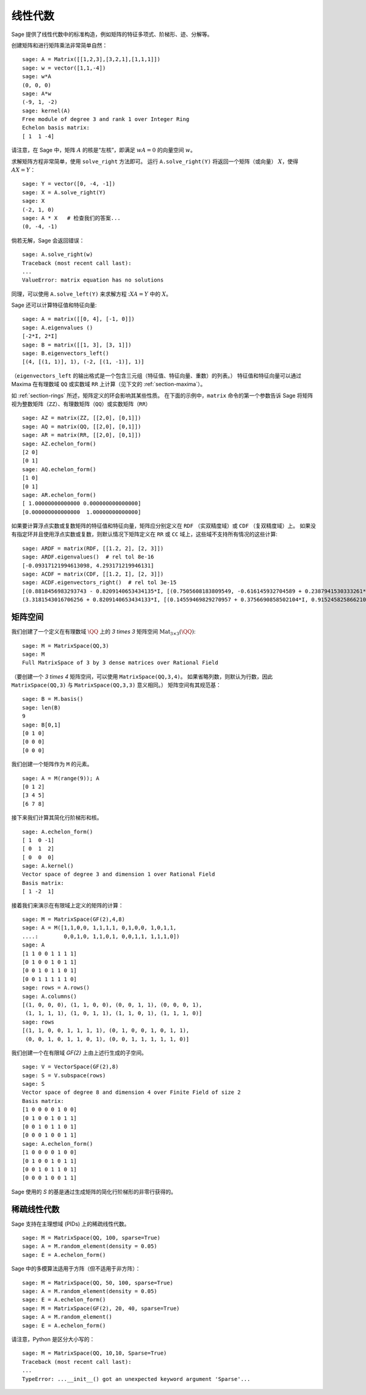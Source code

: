 .. _section-linalg:

线性代数
==============

Sage 提供了线性代数中的标准构造，例如矩阵的特征多项式、阶梯形、迹、分解等。

创建矩阵和进行矩阵乘法非常简单自然：

::

    sage: A = Matrix([[1,2,3],[3,2,1],[1,1,1]])
    sage: w = vector([1,1,-4])
    sage: w*A
    (0, 0, 0)
    sage: A*w
    (-9, 1, -2)
    sage: kernel(A)
    Free module of degree 3 and rank 1 over Integer Ring
    Echelon basis matrix:
    [ 1  1 -4]

请注意，在 Sage 中，矩阵 :math:`A` 的核是“左核”，即满足 :math:`wA=0` 的向量空间 :math:`w`。

求解矩阵方程非常简单，使用 ``solve_right`` 方法即可。
运行 ``A.solve_right(Y)`` 将返回一个矩阵（或向量） :math:`X`，使得 :math:`AX=Y`：

.. link

::

    sage: Y = vector([0, -4, -1])
    sage: X = A.solve_right(Y)
    sage: X
    (-2, 1, 0)
    sage: A * X   # 检查我们的答案...
    (0, -4, -1)

倘若无解，Sage 会返回错误：

.. skip

::

    sage: A.solve_right(w)
    Traceback (most recent call last):
    ...
    ValueError: matrix equation has no solutions

同理，可以使用 ``A.solve_left(Y)`` 来求解方程 ::math:`XA=Y` 中的 :math:`X`。

Sage 还可以计算特征值和特征向量::

    sage: A = matrix([[0, 4], [-1, 0]])
    sage: A.eigenvalues ()
    [-2*I, 2*I]
    sage: B = matrix([[1, 3], [3, 1]])
    sage: B.eigenvectors_left()
    [(4, [(1, 1)], 1), (-2, [(1, -1)], 1)]

（``eigenvectors_left`` 的输出格式是一个包含三元组（特征值、特征向量、重数）的列表。）
特征值和特征向量可以通过 Maxima 在有理数域 ``QQ`` 或实数域 ``RR`` 上计算（见下文的 :ref:`section-maxima`）。

如 :ref:`section-rings` 所述，矩阵定义的环会影响其某些性质。
在下面的示例中，``matrix`` 命令的第一个参数告诉 Sage 将矩阵视为整数矩阵（``ZZ``）、有理数矩阵（``QQ``）或实数矩阵（``RR``） ::

    sage: AZ = matrix(ZZ, [[2,0], [0,1]])
    sage: AQ = matrix(QQ, [[2,0], [0,1]])
    sage: AR = matrix(RR, [[2,0], [0,1]])
    sage: AZ.echelon_form()
    [2 0]
    [0 1]
    sage: AQ.echelon_form()
    [1 0]
    [0 1]
    sage: AR.echelon_form()
    [ 1.00000000000000 0.000000000000000]
    [0.000000000000000  1.00000000000000]

如果要计算浮点实数或复数矩阵的特征值和特征向量，矩阵应分别定义在 ``RDF`` （实双精度域）或 ``CDF`` （复双精度域）上。
如果没有指定环并且使用浮点实数或复数，则默认情况下矩阵定义在 ``RR`` 或 ``CC`` 域上，这些域不支持所有情况的这些计算::

    sage: ARDF = matrix(RDF, [[1.2, 2], [2, 3]])
    sage: ARDF.eigenvalues()  # rel tol 8e-16
    [-0.09317121994613098, 4.293171219946131]
    sage: ACDF = matrix(CDF, [[1.2, I], [2, 3]])
    sage: ACDF.eigenvectors_right()  # rel tol 3e-15
    [(0.8818456983293743 - 0.8209140653434135*I, [(0.7505608183809549, -0.616145932704589 + 0.2387941530333261*I)], 1),
    (3.3181543016706256 + 0.8209140653434133*I, [(0.14559469829270957 + 0.3756690858502104*I, 0.9152458258662108)], 1)]

矩阵空间
-------------

我们创建了一个定义在有理数域 :math:`\QQ` 上的 `3 \times 3` 矩阵空间 :math:`\text{Mat}_{3\times 3}(\QQ)`::

    sage: M = MatrixSpace(QQ,3)
    sage: M
    Full MatrixSpace of 3 by 3 dense matrices over Rational Field

（要创建一个 `3 \times 4` 矩阵空间，可以使用 ``MatrixSpace(QQ,3,4)``。
如果省略列数，则默认为行数，因此 ``MatrixSpace(QQ,3)`` 与 ``MatrixSpace(QQ,3,3)`` 意义相同。）
矩阵空间有其规范基：

.. link

::

    sage: B = M.basis()
    sage: len(B)
    9
    sage: B[0,1]
    [0 1 0]
    [0 0 0]
    [0 0 0]

我们创建一个矩阵作为 ``M`` 的元素。

.. link

::

    sage: A = M(range(9)); A
    [0 1 2]
    [3 4 5]
    [6 7 8]

接下来我们计算其简化行阶梯形和核。

.. link

::

    sage: A.echelon_form()
    [ 1  0 -1]
    [ 0  1  2]
    [ 0  0  0]
    sage: A.kernel()
    Vector space of degree 3 and dimension 1 over Rational Field
    Basis matrix:
    [ 1 -2  1]

接着我们来演示在有限域上定义的矩阵的计算：

::

    sage: M = MatrixSpace(GF(2),4,8)
    sage: A = M([1,1,0,0, 1,1,1,1, 0,1,0,0, 1,0,1,1,
    ....:        0,0,1,0, 1,1,0,1, 0,0,1,1, 1,1,1,0])
    sage: A
    [1 1 0 0 1 1 1 1]
    [0 1 0 0 1 0 1 1]
    [0 0 1 0 1 1 0 1]
    [0 0 1 1 1 1 1 0]
    sage: rows = A.rows()
    sage: A.columns()
    [(1, 0, 0, 0), (1, 1, 0, 0), (0, 0, 1, 1), (0, 0, 0, 1),
     (1, 1, 1, 1), (1, 0, 1, 1), (1, 1, 0, 1), (1, 1, 1, 0)]
    sage: rows
    [(1, 1, 0, 0, 1, 1, 1, 1), (0, 1, 0, 0, 1, 0, 1, 1),
     (0, 0, 1, 0, 1, 1, 0, 1), (0, 0, 1, 1, 1, 1, 1, 0)]

我们创建一个在有限域 `\GF{2}` 上由上述行生成的子空间。

.. link

::

    sage: V = VectorSpace(GF(2),8)
    sage: S = V.subspace(rows)
    sage: S
    Vector space of degree 8 and dimension 4 over Finite Field of size 2
    Basis matrix:
    [1 0 0 0 0 1 0 0]
    [0 1 0 0 1 0 1 1]
    [0 0 1 0 1 1 0 1]
    [0 0 0 1 0 0 1 1]
    sage: A.echelon_form()
    [1 0 0 0 0 1 0 0]
    [0 1 0 0 1 0 1 1]
    [0 0 1 0 1 1 0 1]
    [0 0 0 1 0 0 1 1]

Sage 使用的 `S` 的基是通过生成矩阵的简化行阶梯形的非零行获得的。

稀疏线性代数
---------------------

Sage 支持在主理想域 (PIDs) 上的稀疏线性代数。

::

    sage: M = MatrixSpace(QQ, 100, sparse=True)
    sage: A = M.random_element(density = 0.05)
    sage: E = A.echelon_form()

Sage 中的多模算法适用于方阵（但不适用于非方阵）：

::

    sage: M = MatrixSpace(QQ, 50, 100, sparse=True)
    sage: A = M.random_element(density = 0.05)
    sage: E = A.echelon_form()
    sage: M = MatrixSpace(GF(2), 20, 40, sparse=True)
    sage: A = M.random_element()
    sage: E = A.echelon_form()

请注意，Python 是区分大小写的：

::

    sage: M = MatrixSpace(QQ, 10,10, Sparse=True)
    Traceback (most recent call last):
    ...
    TypeError: ...__init__() got an unexpected keyword argument 'Sparse'...
